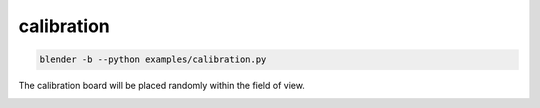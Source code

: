 calibration
======================================

.. code-block:: shell

    blender -b --python examples/calibration.py

The calibration board will be placed randomly within the field of view.

.. image:: ../../images/calibration_1.png

.. image:: ../../images/calibration_2.png
    :width: 512

